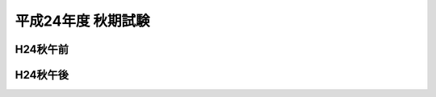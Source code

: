 =====================
 平成24年度 秋期試験
=====================

.. csv-table::
   :header-rows: 1
   :class: toukei

   応募者数,受験者数,受験率,合格者数,合格率


H24秋午前
=========
	 
.. raw:: html
	 
	 <div class="openBotton"><a class="jqpdf" target="blank" href="./_static/pdfjs/web/viewer.html?file=http://192.168.12.129/shiken/_build/html/_static/Heisei24Autumnlite.pdf#page=2&zoom=80,-70,765">H24秋午前</a>[PDF]</div>
   
	 <div class="open Resize pdfjs"><iframe src="./_static/pdfjs/web/viewer.html?file=http://192.168.12.129/shiken/_build/html/_static/Heisei24Autumnlite.pdf#page=2&zoom=80,-70,765" width="100%" height="100%"  allowfullscreen></iframe></div>

H24秋午後
=========
	 
.. raw:: html
	 
	 <div class="openBotton"><a class="jqpdf" target="blank" href="./_static/pdfjs/web/viewer.html?file=http://192.168.12.129/shiken/_build/html/_static/Heisei24Autumnlite.pdf#page=48&zoom=80,-70,765">H24秋午後</a>[PDF]</div>
   
	 <div class="open Resize pdfjs"><iframe src="./_static/pdfjs/web/viewer.html?file=http://192.168.12.129/shiken/_build/html/_static/Heisei24Autumnlite.pdf#page=48&zoom=80,-70,765" width="100%" height="100%"  allowfullscreen></iframe></div>

